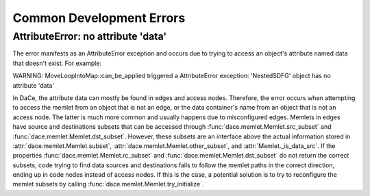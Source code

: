 .. _errors:

Common Development Errors
=========================

AttributeError: no attribute 'data'
-----------------------------------

The error manifests as an AttributeError exception and occurs due to trying to access an object's attribute named data
that doesn't exist. For example:

WARNING: MoveLoopIntoMap::can_be_applied triggered a AttributeError exception: 'NestedSDFG' object has no attribute 'data'

In DaCe, the attribute data can mostly be found in edges and access nodes. Therefore, the error occurs when attempting
to access the memlet from an object that is not an edge, or the data container's name from an object that is not an
access node. The latter is much more common and usually happens due to misconfigured edges. Memlets in edges have source
and destinations subsets that can be accessed through :func:`dace.memlet.Memlet.src_subset` and :func:`dace.memlet.Memlet.dst_subset`.
However, these subsets are an interface above the actual information stored in :attr:`dace.memlet.Memlet.subset`, :attr:`dace.memlet.Memlet.other_subset`,
and :attr:`Memlet._is_data_src`. If the properties :func:`dace.memlet.Memlet.rc_subset` and :func:`dace.memlet.Memlet.dst_subset`
do not return the correct subsets, code trying to find data sources and destinations fails to follow the memlet paths in
the correct direction, ending up in code nodes instead of access nodes. If this is the case, a potential solution is to
try to reconfigure the memlet subsets by calling :func:`dace.memlet.Memlet.try_initialize`.
